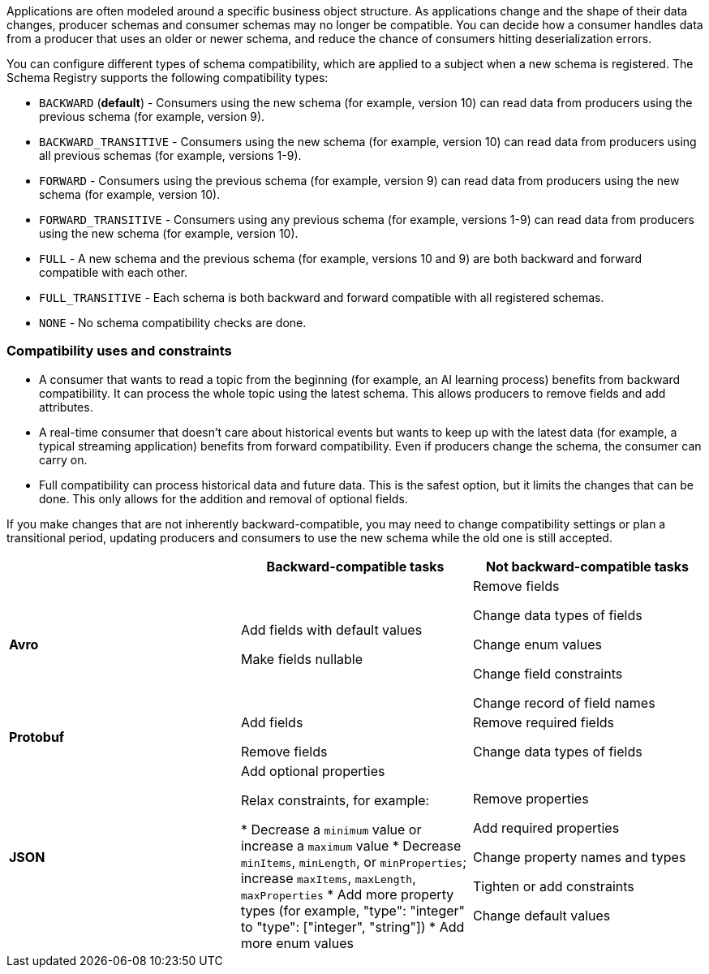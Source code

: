 Applications are often modeled around a specific business object structure. As applications change and the shape of their data changes, producer schemas and consumer schemas may no longer be compatible. You can decide how a consumer handles data from a producer that uses an older or newer schema, and reduce the chance of consumers hitting deserialization errors. 

You can configure different types of schema compatibility, which are applied to a subject when a new schema is registered. The Schema Registry supports the following compatibility types:

- `BACKWARD` (*default*) - Consumers using the new schema (for example, version 10) can read data from producers using the previous schema (for example, version 9).
- `BACKWARD_TRANSITIVE` - Consumers using the new schema (for example, version 10) can read data from producers using all previous schemas (for example, versions 1-9).
- `FORWARD` - Consumers using the previous schema (for example, version 9) can read data from producers using the new schema (for example, version 10).
- `FORWARD_TRANSITIVE` - Consumers using any previous schema (for example, versions 1-9) can read data from producers using the new schema (for example, version 10).
- `FULL` - A new schema and the previous schema (for example, versions 10 and 9) are both backward and forward compatible with each other.
- `FULL_TRANSITIVE` - Each schema is both backward and forward compatible with all registered schemas.
- `NONE` - No schema compatibility checks are done.

=== Compatibility uses and constraints

- A consumer that wants to read a topic from the beginning (for example, an AI learning process) benefits from backward compatibility. It can process the whole topic using the latest schema. This allows producers to remove fields and add attributes.
- A real-time consumer that doesn't care about historical events but wants to keep up with the latest data (for example, a typical streaming application) benefits from forward compatibility. Even if producers change the schema, the consumer can carry on. 
- Full compatibility can process historical data and future data. This is the safest option, but it limits the changes that can be done. This only allows for the addition and removal of optional fields. 

If you make changes that are not inherently backward-compatible, you may need to change compatibility settings or plan a transitional period, updating producers and consumers to use the new schema while the old one is still accepted. 

|===
|  | Backward-compatible tasks | Not backward-compatible tasks

| **Avro**
| Add fields with default values 

Make fields nullable
| Remove fields 

Change data types of fields 

Change enum values 

Change field constraints 

Change record of field names

| **Protobuf**
| Add fields 

Remove fields
| Remove required fields 

Change data types of fields

| **JSON**
| Add optional properties

Relax constraints, for example:

* Decrease a `minimum` value or increase a `maximum` value
* Decrease `minItems`, `minLength`, or `minProperties`; increase `maxItems`, `maxLength`, `maxProperties`
* Add more property types (for example, "type": "integer" to "type": ["integer", "string"])
* Add more enum values

| Remove properties

Add required properties

Change property names and types

Tighten or add constraints

Change default values
|===